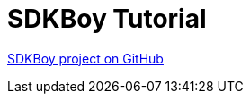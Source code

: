 [#_sdkboy_tutorial]
= SDKBoy Tutorial

link:https://github.com/codion-is/sdkboy[SDKBoy project on GitHub]